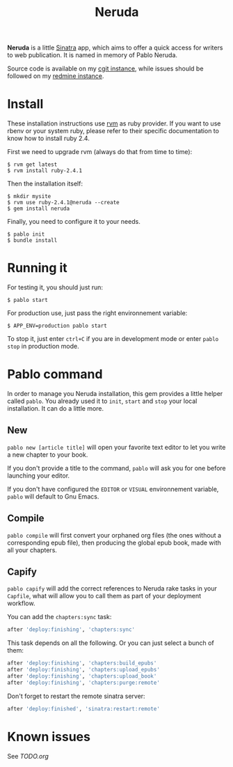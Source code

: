 #+title: Neruda

*Neruda* is a little [[http://sinatrarb.com][Sinatra]] app, which aims to offer a quick access for
writers to web publication. It is named in memory of Pablo Neruda.

Source code is available on my [[https://git.deparis.io/neruda][cgit instance]], while issues should be
followed on my [[https://projects.deparis.io/projects/neruda][redmine instance]].

* Install

These installation instructions use [[https://rvm.io][rvm]] as ruby provider. If you want to
use rbenv or your system ruby, please refer to their specific
documentation to know how to install ruby 2.4.

First we need to upgrade rvm (always do that from time to time):

#+begin_src shell
$ rvm get latest
$ rvm install ruby-2.4.1
#+end_src

Then the installation itself:

#+begin_src shell
$ mkdir mysite
$ rvm use ruby-2.4.1@neruda --create
$ gem install neruda
#+end_src

Finally, you need to configure it to your needs.

#+begin_src shell
$ pablo init
$ bundle install
#+end_src

* Running it

For testing it, you should just run:

#+begin_src shell
$ pablo start
#+end_src

For production use, just pass the right environnement variable:

#+begin_src shell
$ APP_ENV=production pablo start
#+end_src

To stop it, just enter =ctrl+C= if you are in development mode or enter
=pablo stop= in production mode.

* Pablo command

In order to manage you Neruda installation, this gem provides a little
helper called =pablo=. You already used it to =init=, =start= and =stop=
your local installation. It can do a little more.

** New

=pablo new [article title]= will open your favorite text editor to let
you write a new chapter to your book.

If you don't provide a title to the command, =pablo= will ask you for
one before launching your editor.

If you don't have configured the =EDITOR= or =VISUAL= environnement
variable, =pablo= will default to Gnu Emacs.

** Compile

=pablo compile= will first convert your orphaned org files (the ones
without a corresponding epub file), then producing the global epub book,
made with all your chapters.

** Capify

=pablo capify= will add the correct references to Neruda rake tasks in
your =Capfile=, what will allow you to call them as part of your
deployment workflow.

You can add the =chapters:sync= task:

#+begin_src ruby
after 'deploy:finishing', 'chapters:sync'
#+end_src

This task depends on all the following. Or you can just select a bunch
of them:

#+begin_src ruby
after 'deploy:finishing', 'chapters:build_epubs'
after 'deploy:finishing', 'chapters:upload_epubs'
after 'deploy:finishing', 'chapters:upload_book'
after 'deploy:finishing', 'chapters:purge:remote'
#+end_src

Don't forget to restart the remote sinatra server:

#+begin_src ruby
after 'deploy:finished', 'sinatra:restart:remote'
#+end_src

* Known issues

See [[TODO.org][TODO.org]]
